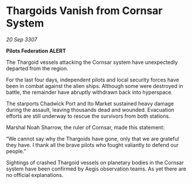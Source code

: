 * Thargoids Vanish from Cornsar System

/20 Sep 3307/

*Pilots Federation ALERT* 

The Thargoid vessels attacking the Cornsar system have unexpectedly departed from the region. 

For the last four days, independent pilots and local security forces have been in combat against the alien ships. Although some were destroyed in battle, the remainder have abruptly withdrawn back into hyperspace. 

The starports Chadwick Port and Ito Market sustained heavy damage during the assault, leaving thousands dead and wounded. Evacuation efforts are still underway to rescue the survivors from both stations. 

Marshal Noah Sharrow, the ruler of Cornsar, made this statement: 

“We cannot say why the Thargoids have gone, only that we are grateful they have. I thank all the brave pilots who fought valiantly to defend our people.” 

Sightings of crashed Thargoid vessels on planetary bodies in the Cornsar system have been confirmed by Aegis observation teams. As yet there are no official explanations.